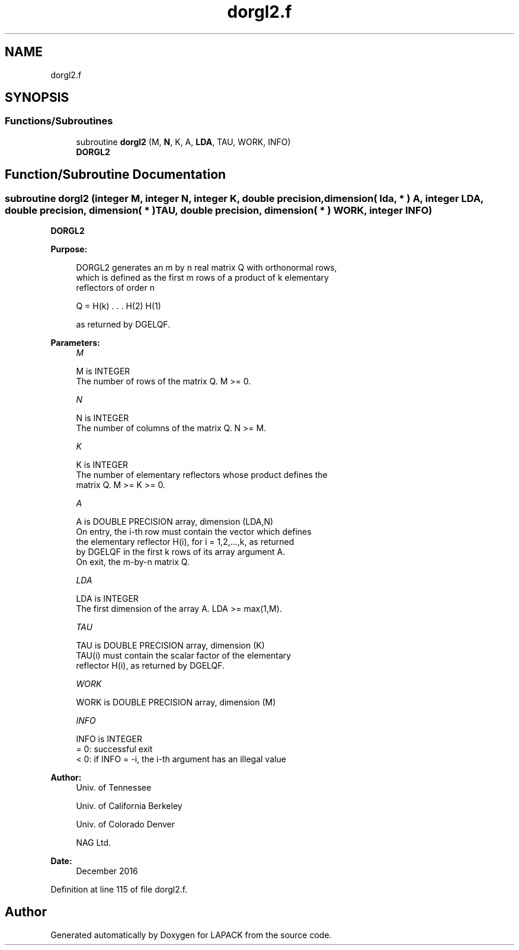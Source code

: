 .TH "dorgl2.f" 3 "Tue Nov 14 2017" "Version 3.8.0" "LAPACK" \" -*- nroff -*-
.ad l
.nh
.SH NAME
dorgl2.f
.SH SYNOPSIS
.br
.PP
.SS "Functions/Subroutines"

.in +1c
.ti -1c
.RI "subroutine \fBdorgl2\fP (M, \fBN\fP, K, A, \fBLDA\fP, TAU, WORK, INFO)"
.br
.RI "\fBDORGL2\fP "
.in -1c
.SH "Function/Subroutine Documentation"
.PP 
.SS "subroutine dorgl2 (integer M, integer N, integer K, double precision, dimension( lda, * ) A, integer LDA, double precision, dimension( * ) TAU, double precision, dimension( * ) WORK, integer INFO)"

.PP
\fBDORGL2\fP  
.PP
\fBPurpose: \fP
.RS 4

.PP
.nf
 DORGL2 generates an m by n real matrix Q with orthonormal rows,
 which is defined as the first m rows of a product of k elementary
 reflectors of order n

       Q  =  H(k) . . . H(2) H(1)

 as returned by DGELQF.
.fi
.PP
 
.RE
.PP
\fBParameters:\fP
.RS 4
\fIM\fP 
.PP
.nf
          M is INTEGER
          The number of rows of the matrix Q. M >= 0.
.fi
.PP
.br
\fIN\fP 
.PP
.nf
          N is INTEGER
          The number of columns of the matrix Q. N >= M.
.fi
.PP
.br
\fIK\fP 
.PP
.nf
          K is INTEGER
          The number of elementary reflectors whose product defines the
          matrix Q. M >= K >= 0.
.fi
.PP
.br
\fIA\fP 
.PP
.nf
          A is DOUBLE PRECISION array, dimension (LDA,N)
          On entry, the i-th row must contain the vector which defines
          the elementary reflector H(i), for i = 1,2,...,k, as returned
          by DGELQF in the first k rows of its array argument A.
          On exit, the m-by-n matrix Q.
.fi
.PP
.br
\fILDA\fP 
.PP
.nf
          LDA is INTEGER
          The first dimension of the array A. LDA >= max(1,M).
.fi
.PP
.br
\fITAU\fP 
.PP
.nf
          TAU is DOUBLE PRECISION array, dimension (K)
          TAU(i) must contain the scalar factor of the elementary
          reflector H(i), as returned by DGELQF.
.fi
.PP
.br
\fIWORK\fP 
.PP
.nf
          WORK is DOUBLE PRECISION array, dimension (M)
.fi
.PP
.br
\fIINFO\fP 
.PP
.nf
          INFO is INTEGER
          = 0: successful exit
          < 0: if INFO = -i, the i-th argument has an illegal value
.fi
.PP
 
.RE
.PP
\fBAuthor:\fP
.RS 4
Univ\&. of Tennessee 
.PP
Univ\&. of California Berkeley 
.PP
Univ\&. of Colorado Denver 
.PP
NAG Ltd\&. 
.RE
.PP
\fBDate:\fP
.RS 4
December 2016 
.RE
.PP

.PP
Definition at line 115 of file dorgl2\&.f\&.
.SH "Author"
.PP 
Generated automatically by Doxygen for LAPACK from the source code\&.
